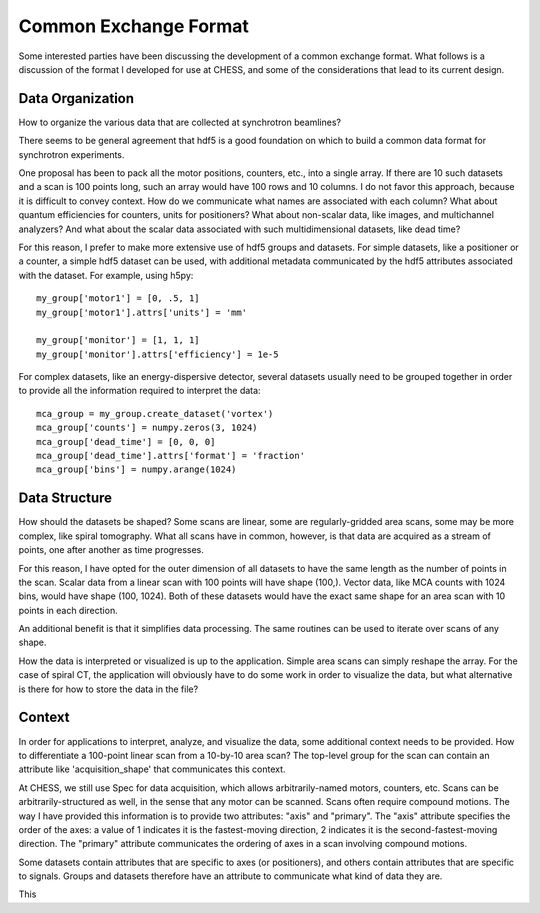 Common Exchange Format
======================

Some interested parties have been discussing the development of a common
exchange format. What follows is a discussion of the format I developed for
use at CHESS, and some of the considerations that lead to its current design.


Data Organization
-----------------

How to organize the various data that are collected at synchrotron beamlines?

There seems to be general agreement that hdf5 is a good foundation on which
to build a common data format for synchrotron experiments.

One proposal has been to pack all the motor positions, counters, etc., into
a single array. If there are 10 such datasets and a scan is 100 points long,
such an array would have 100 rows and 10 columns. I do not favor this
approach, because it is difficult to convey context. How do we communicate
what names are associated with each column? What about quantum efficiencies
for counters, units for positioners? What about non-scalar data, like images,
and multichannel analyzers? And what about the scalar data associated with
such multidimensional datasets, like dead time?

For this reason, I prefer to make more extensive use of hdf5 groups and
datasets. For simple datasets, like a positioner or a counter, a simple
hdf5 dataset can be used, with additional metadata communicated by the
hdf5 attributes associated with the dataset. For example, using h5py::

   my_group['motor1'] = [0, .5, 1]
   my_group['motor1'].attrs['units'] = 'mm'

   my_group['monitor'] = [1, 1, 1]
   my_group['monitor'].attrs['efficiency'] = 1e-5

For complex datasets, like an energy-dispersive detector, several datasets
usually need to be grouped together in order to provide all the information
required to interpret the data::

   mca_group = my_group.create_dataset('vortex')
   mca_group['counts'] = numpy.zeros(3, 1024)
   mca_group['dead_time'] = [0, 0, 0]
   mca_group['dead_time'].attrs['format'] = 'fraction'
   mca_group['bins'] = numpy.arange(1024)


Data Structure
--------------

How should the datasets be shaped? Some scans are linear, some are
regularly-gridded area scans, some may be more complex, like spiral
tomography. What all scans have in common, however, is that data are acquired
as a stream of points, one after another as time progresses.

For this reason, I have opted for the outer dimension of all datasets to
have the same length as the number of points in the scan. Scalar data from a
linear scan with 100 points will have shape (100,). Vector data, like MCA
counts with 1024 bins, would have shape (100, 1024). Both of these datasets
would have the exact same shape for an area scan with 10 points in each
direction.

An additional benefit is that it simplifies data processing. The same routines
can be used to iterate over scans of any shape.

How the data is interpreted or visualized is up to the application. Simple
area scans can simply reshape the array. For the case of spiral CT, the
application will obviously have to do some work in order to visualize the
data, but what alternative is there for how to store the data in the file?

Context
-------

In order for applications to interpret, analyze, and visualize the data, some
additional context needs to be provided. How to differentiate a 100-point
linear scan from a 10-by-10 area scan? The top-level group for the scan can
contain an attribute like 'acquisition_shape' that communicates this context.

At CHESS, we still use Spec for data acquisition, which allows
arbitrarily-named motors, counters, etc. Scans can be arbitrarily-structured
as well, in the sense that any motor can be scanned. Scans often require
compound motions. The way I have provided this information is to provide
two attributes: "axis" and "primary". The "axis" attribute specifies the order
of the axes: a value of 1 indicates it is the fastest-moving direction, 2
indicates it is the second-fastest-moving direction. The "primary" attribute
communicates the ordering of axes in a scan involving compound motions.

Some datasets contain attributes that are specific to axes (or positioners),
and others contain attributes that are specific to signals. Groups and
datasets therefore have an attribute to communicate what kind of data they
are.

This 

